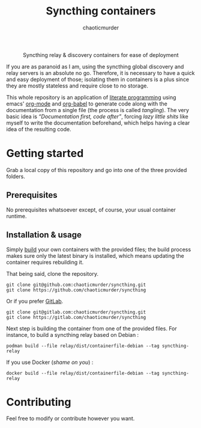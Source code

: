 # -- BEGIN_METADATA ----------------------------------------------------------
#+TITLE:        Syncthing containers
#+TITLE:
#+AUTHOR:       chaoticmurder
#+EMAIL:        chaoticmurder.git@gmail.com
#+DESCRIPTION:  Syncthing relay & discovery containers for ease of deployment
#+STARTUP:      latexpreview
#+OPTIONS:      html-postamble:nil d:nil num:nil
#+BABEL:        :cache yes
#+PROPERTY:     header-args :comments none :results output silent :padline no
#+LATEX_HEADER: \usepackage{parskip}
#+LATEX_HEADER: \usepackage{inconsolata}
#+LATEX_HEADER: \usepackage[utf8]{inputenc}
# -- END_METADATA ------------------------------------------------------------

#+html: <p align="center"><img src="assets/syncthing.png" /></p>

#+html: <div align="center">
#+begin_center
Syncthing relay & discovery containers for ease of deployment
#+end_center
#+html: </div>

If you are as paranoid as I am, using the syncthing global discovery and relay
servers is an absolute  no go. Therefore, it is necessary to  have a quick and
easy deployment  of those; isolating them  in containers is a  plus since they
are mostly stateless and require close to no storage.

This whole repository  is an application of [[https://en.wikipedia.org/wiki/Literate_programming][literate  programming]] using emacs'
[[https://orgmode.org/][org-mode]] and  [[https://orgmode.org/worg/org-contrib/babel/][org-babel]] to generate code  along with the documentation  from a
single  file  (the process  is  called  /tangling/).   The  very basic  idea  is
/“Documentation first,  code after”/, forcing  /lazy little shits/ like  myself to
write the  documentation beforehand, which  helps having  a clear idea  of the
resulting code.

* Getting started
  
  Grab a local copy  of this repository and go into one  of the three provided
  folders.

** Prerequisites

   No  prerequisites  whatsoever  except,  of  course,  your  usual  container
   runtime.

** Installation & usage

   Simply [[https://docs.docker.com/engine/reference/commandline/build/][build]] your own containers with  the provided files; the build process
   makes sure  only the latest  binary is  installed, which means  updating the
   container requires rebuilding it.

   That being said, clone the repository.

   #+begin_src shell
     git clone git@github.com:chaoticmurder/syncthing.git
     git clone https://github.com/chaoticmurder/syncthing
   #+end_src

   Or if you prefer [[https://gitlab.com/][GitLab]].

   #+begin_src shell
     git clone git@gitlab.com:chaoticmurder/syncthing.git
     git clone https://gitlab.com/chaoticmurder/syncthing
   #+end_src

   Next step  is building the  container from one  of the provided  files. For
   instance, to build a syncthing relay based on Debian :

   #+begin_src shell
     podman build --file relay/dist/containerfile-debian --tag syncthing-relay
   #+end_src

   If you use Docker (/shame on you/) :

   #+begin_src shell
     docker build --file relay/dist/containerfile-debian --tag syncthing-relay
   #+end_src

* Contributing

  Feel free to modify or contribute however you want.
